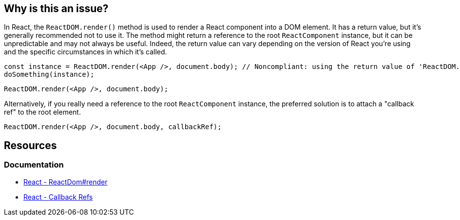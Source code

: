 == Why is this an issue?

In React, the `ReactDOM.render()` method is used to render a React component into a DOM element. It has a return value, but it's generally recommended not to use it. The method might return a reference to the root `ReactComponent` instance, but it can be unpredictable and may not always be useful. Indeed, the return value can vary depending on the version of React you're using and the specific circumstances in which it's called.

[source,javascript]
----
const instance = ReactDOM.render(<App />, document.body); // Noncompliant: using the return value of 'ReactDOM.render'
doSomething(instance);
----

[source,javascript]
----
ReactDOM.render(<App />, document.body);
----

Alternatively, if you really need a reference to the root `ReactComponent` instance, the preferred solution is to attach a "callback ref" to the root element.

[source,javascript]
----
ReactDOM.render(<App />, document.body, callbackRef);
----

== Resources
=== Documentation

* https://legacy.reactjs.org/docs/react-dom.html#render[React - ReactDom#render]
* https://legacy.reactjs.org/docs/refs-and-the-dom.html#callback-refs[React - Callback Refs]
